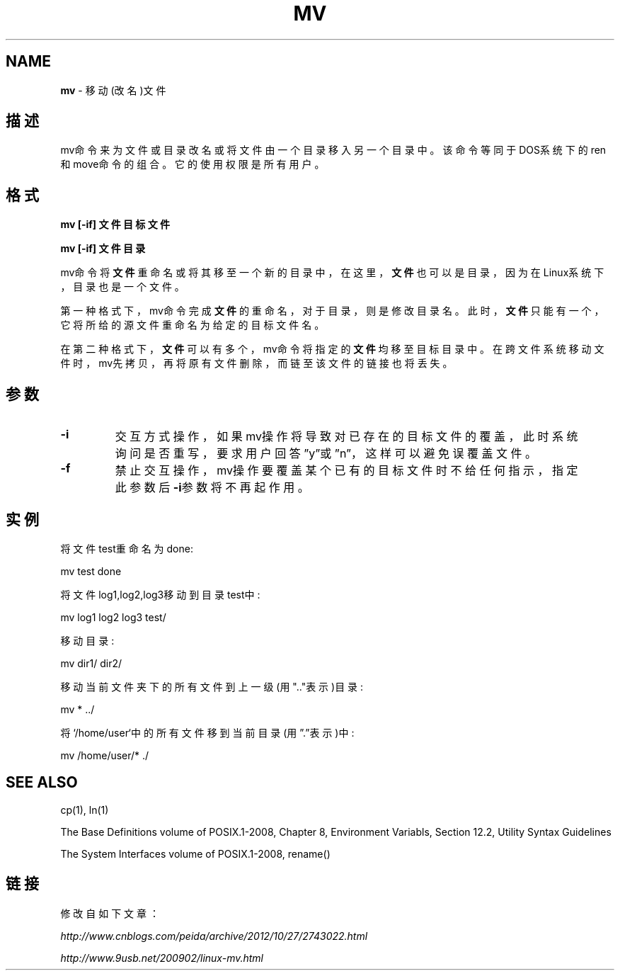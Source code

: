 .\" generated with Ronn/v0.7.3
.\" http://github.com/rtomayko/ronn/tree/0.7.3
.
.TH "MV" "1" "February 2015" "" ""
.
.SH "NAME"
\fBmv\fR \- 移动(改名)文件
.
.SH "描述"
mv命令来为文件或目录改名或将文件由一个目录移入另一个目录中。该命令等同 于DOS系统下的ren和move命令的组合。它的使用权限是所有用户。
.
.SH "格式"
\fBmv [\-if]\fR \fB文件\fR \fB目标文件\fR
.
.P
\fBmv [\-if]\fR \fB文件\fR \fB目录\fR
.
.P
mv命令将\fB文件\fR重命名或将其移至一个新的目录中，在这里，\fB文件\fR也可以是目 录，因为在Linux系统下，目录也是一个文件。
.
.P
第一种格式下，mv命令完成\fB文件\fR的重命名，对于目录，则是修改目录名。此时 ，\fB文件\fR只能有一个，它将所给的源文件重命名为给定的目标文件名。
.
.P
在第二种格式下，\fB文件\fR可以有多个，mv命令将指定的\fB文件\fR均移至目标目录中 。在跨文件系统移动文件时，mv先拷贝，再将原有文件删除，而链至该文件的链 接也将丢失。
.
.SH "参数"
.
.TP
\fB\-i\fR
交互方式操作，如果mv操作将导致对已存在的目标文件的覆盖，此时系 统询问是否重写，要求用户回答”y”或”n”，这样可以避免误覆盖文件。
.
.TP
\fB\-f\fR
禁止交互操作，mv操作要覆盖某个已有的目标文件时不给任何指示，指 定此参数后\fB\-i\fR参数将不再起作用。
.
.SH "实例"
.
.nf

将文件test重命名为done:

mv test done

将文件log1,log2,log3移动到目录test中:

mv log1 log2 log3 test/

移动目录:

 mv dir1/ dir2/

移动当前文件夹下的所有文件到上一级(用"\.\."表示)目录:

mv * \.\./

将`/home/user`中的所有文件移到当前目录(用”\.”表示)中:

mv /home/user/* \./
.
.fi
.
.SH "SEE ALSO"
cp(1), ln(1)
.
.P
The Base Definitions volume of POSIX\.1\-2008, Chapter 8, Environment Variabls, Section 12\.2, Utility Syntax Guidelines
.
.P
The System Interfaces volume of POSIX\.1\-2008, rename()
.
.SH "链接"
修改自如下文章：
.
.P
\fIhttp://www\.cnblogs\.com/peida/archive/2012/10/27/2743022\.html\fR
.
.P
\fIhttp://www\.9usb\.net/200902/linux\-mv\.html\fR
